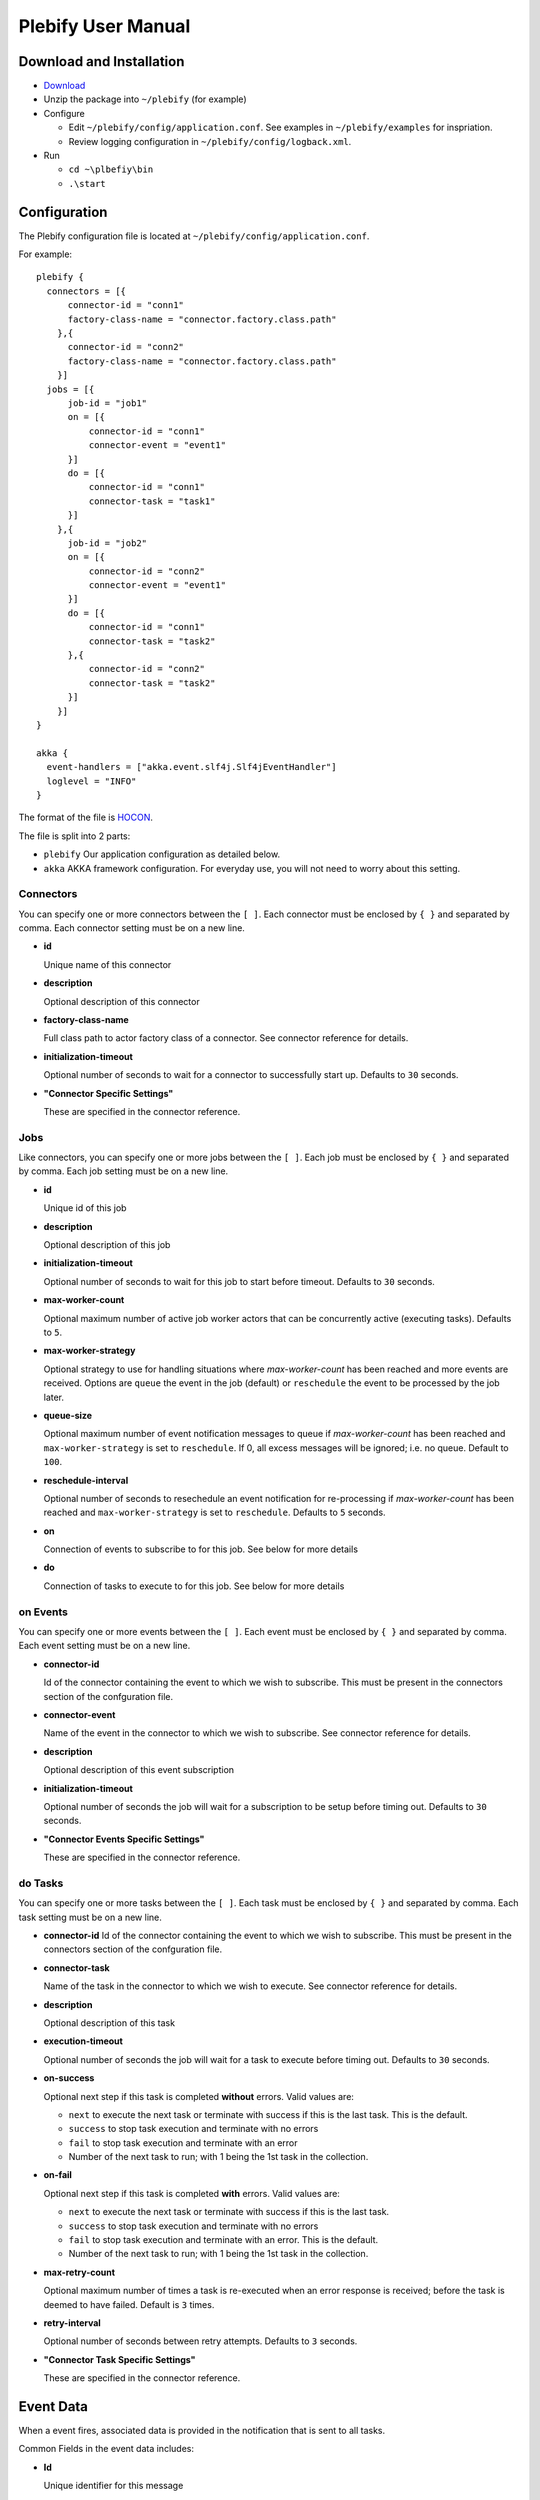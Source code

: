 Plebify User Manual
*******************

Download and Installation
=========================
- `Download <https://github.com/mashupbots/plebify/downloads>`_

- Unzip the package into ``~/plebify`` (for example)

- Configure

  - Edit ``~/plebify/config/application.conf``. See examples in ``~/plebify/examples`` for inspriation.
  - Review logging configuration in ``~/plebify/config/logback.xml``.

- Run

  - ``cd ~\plbefiy\bin``
  - ``.\start``


Configuration
=============

The Plebify configuration file is located at ``~/plebify/config/application.conf``.

For example:

::

  plebify {
    connectors = [{
        connector-id = "conn1"
        factory-class-name = "connector.factory.class.path"
      },{
        connector-id = "conn2"
        factory-class-name = "connector.factory.class.path"
      }]
    jobs = [{
        job-id = "job1"
        on = [{
            connector-id = "conn1"
            connector-event = "event1"
        }]
        do = [{
            connector-id = "conn1"
            connector-task = "task1"
        }]
      },{
        job-id = "job2"
        on = [{
            connector-id = "conn2"
            connector-event = "event1"
        }]
        do = [{
            connector-id = "conn1"
            connector-task = "task2"
        },{
            connector-id = "conn2"
            connector-task = "task2"
        }]
      }]
  }
    
  akka {
    event-handlers = ["akka.event.slf4j.Slf4jEventHandler"]
    loglevel = "INFO"
  }


The format of the file is `HOCON <https://github.com/typesafehub/config/blob/master/HOCON.md>`_.

The file is split into 2 parts: 

- ``plebify`` 
  Our application configuration as detailed below.
  
- ``akka``
  AKKA framework configuration.  For everyday use, you will not need to worry about this setting.


Connectors
----------

You can specify one or more connectors between the ``[ ]``.  Each connector must be enclosed by ``{ }`` 
and separated by comma. Each connector setting must be on a new line.

- **id**

  Unique name of this connector

- **description**

  Optional description of this connector

- **factory-class-name**
 
  Full class path to actor factory class of a connector. See connector reference for details.

- **initialization-timeout**

  Optional number of seconds to wait for a connector to successfully start up. Defaults to ``30`` seconds.

- **"Connector Specific Settings"**

  These are specified in the connector reference.


Jobs
----

Like connectors, you can specify one or more jobs between the ``[ ]``.  Each job must be enclosed by ``{ }`` 
and separated by comma. Each job setting must be on a new line.

- **id**

  Unique id of this job

- **description**

  Optional description of this job

- **initialization-timeout**

  Optional number of seconds to wait for this job to start before timeout. Defaults to ``30`` seconds.

- **max-worker-count**

  Optional maximum number of active job worker actors that can be concurrently active (executing tasks). 
  Defaults to ``5``.

- **max-worker-strategy**

  Optional strategy to use for handling situations where `max-worker-count` has been reached and more events 
  are received. Options are ``queue`` the event in the job (default) or ``reschedule`` the event to be 
  processed by the job later.

- **queue-size**

  Optional maximum number of event notification messages to queue if `max-worker-count` has been reached and
  ``max-worker-strategy`` is set to ``reschedule``. If 0, all excess messages will be ignored; i.e. no queue. 
  Default to ``100``.

- **reschedule-interval**

  Optional number of seconds to resechedule an event notification for re-processing if `max-worker-count` has 
  been reached and ``max-worker-strategy`` is set to ``reschedule``. Defaults to ``5`` seconds.

- **on**

  Connection of events to subscribe to for this job.  See below for more details

- **do**

  Connection of tasks to execute to for this job.  See below for more details


on Events
---------

You can specify one or more events between the ``[ ]``.  Each event must be enclosed by ``{ }`` 
and separated by comma. Each event setting must be on a new line.

- **connector-id**

  Id of the connector containing the event to which we wish to subscribe. This must be present in
  the connectors section of the confguration file.

- **connector-event**

  Name of the event in the connector to which we wish to subscribe. See connector reference for 
  details.

- **description**

  Optional description of this event subscription

- **initialization-timeout**

  Optional number of seconds the job will wait for a subscription to be setup before timing out.
  Defaults to ``30`` seconds.

- **"Connector Events Specific Settings"**

  These are specified in the connector reference.



do Tasks
--------

You can specify one or more tasks between the ``[ ]``.  Each task must be enclosed by ``{ }`` 
and separated by comma. Each task setting must be on a new line.

- **connector-id**
  Id of the connector containing the event to which we wish to subscribe. This must be present in
  the connectors section of the confguration file.

- **connector-task**

  Name of the task in the connector to which we wish to execute. See connector reference for 
  details.

- **description**

  Optional description of this task

- **execution-timeout**

  Optional number of seconds the job will wait for a task to execute before timing out.
  Defaults to ``30`` seconds.

- **on-success**

  Optional next step if this task is completed **without** errors. Valid values are:

  - ``next`` to execute the next task or terminate with success if this is the last task. This is the default.
  - ``success`` to stop task execution and terminate with no errors
  - ``fail`` to stop task execution and terminate with an error
  - Number of the next task to run; with 1 being the 1st task in the collection.

- **on-fail**

  Optional next step if this task is completed **with** errors. Valid values are:

  - ``next`` to execute the next task or terminate with success if this is the last task. 
  - ``success`` to stop task execution and terminate with no errors
  - ``fail`` to stop task execution and terminate with an error. This is the default.
  - Number of the next task to run; with 1 being the 1st task in the collection.

- **max-retry-count**

  Optional maximum number of times a task is re-executed when an error response is received; before the
  task is deemed to have failed. Default is ``3`` times.

- **retry-interval**

  Optional number of seconds between retry attempts. Defaults to ``3`` seconds.

- **"Connector Task Specific Settings"**

  These are specified in the connector reference.



Event Data
==========

When a event fires, associated data is provided in the notification that is sent to all tasks.

Common Fields in the event data includes:

- **Id**
  
  Unique identifier for this message

- **Date**

  Timestamp the event was triggered

- **Content**
  
  Data that was received

- **LastModified**

  Optional timestamp when the data was last modified

- **ContentType**

  MIME type of the content

Connector event specific fields may optionally be supplied.  These are defined in the connector reference.


**Notes**

- All event data is stored as a string.  

- Dates are transformed into ISO 8601 format: ``2007-04-05T14:30:00Z``



Connector Reference
===================

- `Database Connector <https://github.com/mashupbots/plebify/blob/master/docs/UserManual_DbConnector.rst>`_
   Connects Plebify to your relational SQL database via JDBC.
   
- `File System Connector <https://github.com/mashupbots/plebify/blob/master/docs/UserManual_FileConnector.rst>`_
   Connects Plebify to the local file system.

- `HTTP Connector <https://github.com/mashupbots/plebify/blob/master/docs/UserManual_HttpConnector.rst>`_
   Connects Plebify to systems using HTTP and Websocket protocols.

- `Mail Connector <https://github.com/mashupbots/plebify/blob/master/docs/UserManual_HttpConnector.rst>`_
   Connects Plebify to email.



Using Plebify as a library
==========================
You can very easily add Plebify to your own AKKA application by including the Plebify JAR files and
dependancies.

We will shortly be publishing Plebify to maven repository for your convinience.



